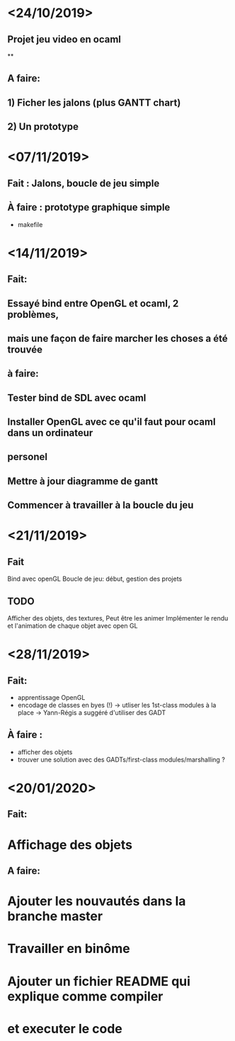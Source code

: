 * <24/10/2019>
** Projet jeu video en ocaml
**
** A faire:
** 1) Ficher les jalons (plus GANTT chart)
** 2) Un prototype



* <07/11/2019>
** Fait : Jalons, boucle de jeu simple
** À faire : prototype graphique simple
  + makefile


* <14/11/2019>
** Fait:
** Essayé bind entre OpenGL et ocaml, 2 problèmes,
** mais une façon de faire marcher les choses a été trouvée
** à faire:
** Tester bind de SDL avec ocaml
** Installer OpenGL avec ce qu'il faut pour ocaml dans un ordinateur
** personel
** Mettre à jour diagramme de gantt
** Commencer à travailler à la boucle du jeu

* <21/11/2019>

** Fait
   Bind avec openGL
   Boucle de jeu: début, gestion des projets

** TODO
   Afficher des objets, des textures,
   Peut être les animer
   Implémenter le rendu et l'animation de chaque objet avec open GL

* <28/11/2019>
** Fait:
  - apprentissage OpenGL
  - encodage de classes en byes (!)
      -> utliser les 1st-class modules à la place
      -> Yann-Régis a suggéré d'utiliser des GADT

** À faire :
  - afficher des objets
  - trouver une solution  avec des GADTs/first-class modules/marshalling ?


* <20/01/2020>
** Fait:
* Affichage des objets
** A faire:
* Ajouter les nouvautés dans la branche master
* Travailler en binôme
* Ajouter un fichier README qui explique comme compiler 
* et executer le code
